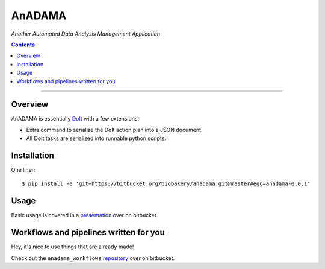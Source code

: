 AnADAMA
#######

*Another Automated Data Analysis Management Application*

.. contents::

_________________________________________________________________________________


Overview
========

AnADAMA is essentially DoIt_ with a few extensions:

- Extra command to serialize the DoIt action plan into a JSON document
- All DoIt tasks are serialized into runnable python scripts.

.. _DoIt: http://pydoit.org/

Installation
============

One liner::

  $ pip install -e 'git+https://bitbucket.org/biobakery/anadama.git@master#egg=anadama-0.0.1'


Usage
=====

Basic usage is covered in a presentation_ over on bitbucket.

.. _presentation: http://rschwager-hsph.bitbucket.org/2014-07-11_lab-presentation/index.html#/3 


Workflows and pipelines written for you
=======================================

Hey, it's nice to use things that are already made!

Check out the ``anadama_workflows`` repository_ over on bitbucket.

.. _repository: https://bitbucket.org/biobakery/anadama_workflows